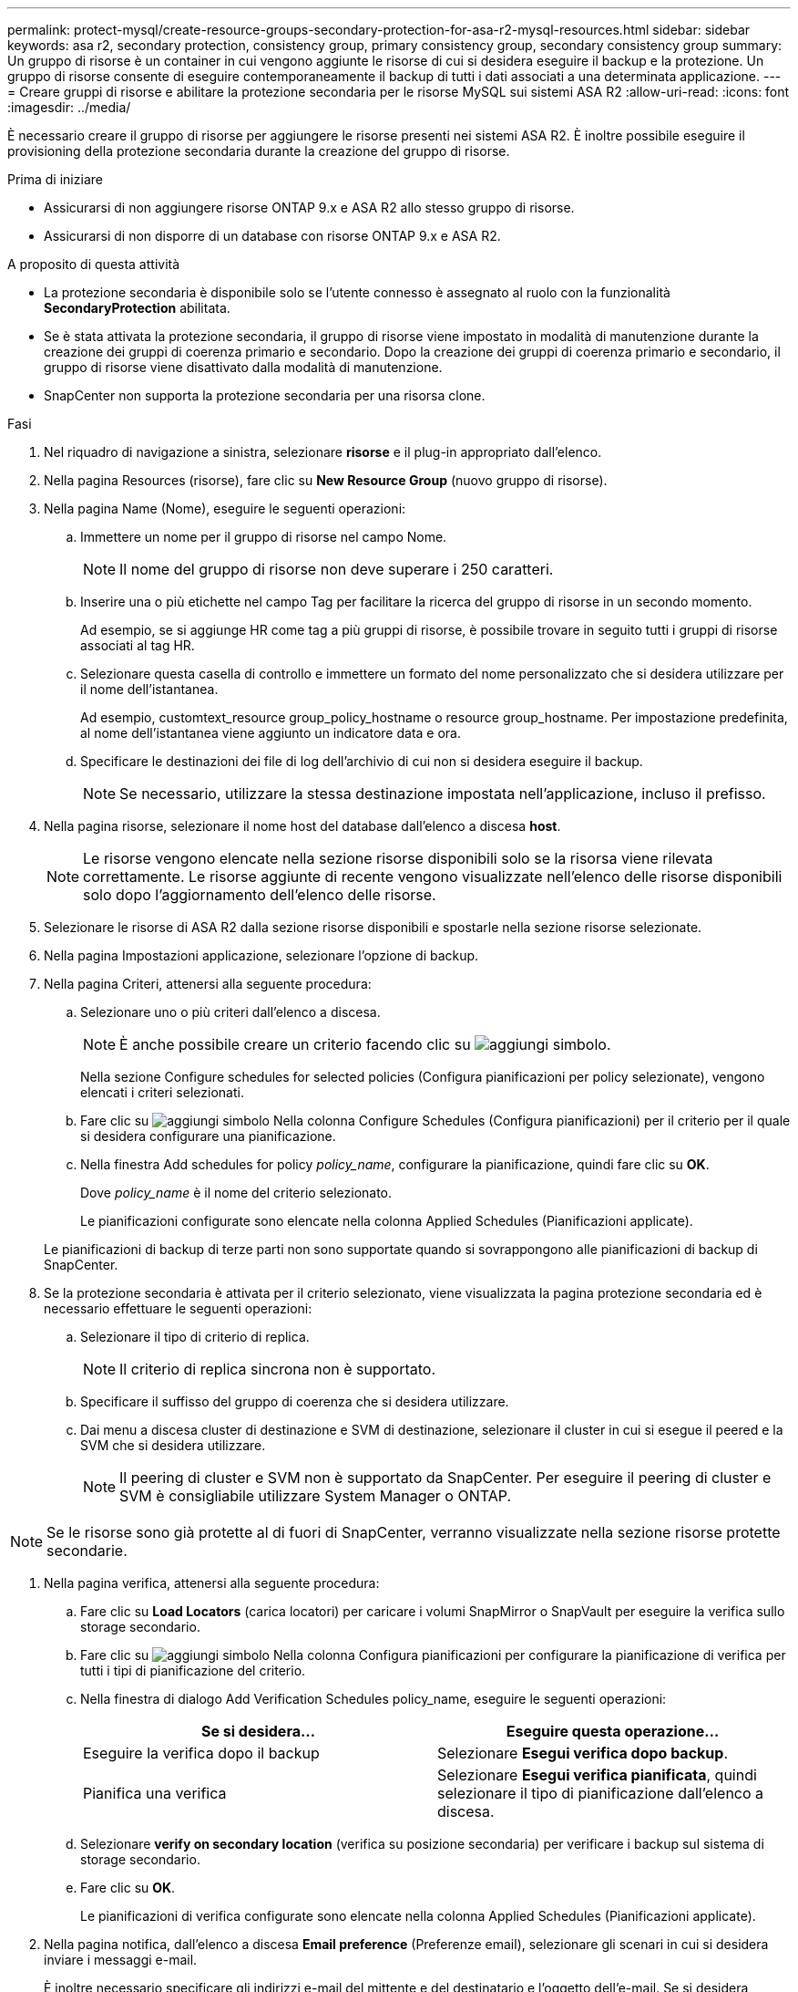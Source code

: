 ---
permalink: protect-mysql/create-resource-groups-secondary-protection-for-asa-r2-mysql-resources.html 
sidebar: sidebar 
keywords: asa r2, secondary protection, consistency group, primary consistency group, secondary consistency group 
summary: Un gruppo di risorse è un container in cui vengono aggiunte le risorse di cui si desidera eseguire il backup e la protezione. Un gruppo di risorse consente di eseguire contemporaneamente il backup di tutti i dati associati a una determinata applicazione. 
---
= Creare gruppi di risorse e abilitare la protezione secondaria per le risorse MySQL sui sistemi ASA R2
:allow-uri-read: 
:icons: font
:imagesdir: ../media/


[role="lead"]
È necessario creare il gruppo di risorse per aggiungere le risorse presenti nei sistemi ASA R2. È inoltre possibile eseguire il provisioning della protezione secondaria durante la creazione del gruppo di risorse.

.Prima di iniziare
* Assicurarsi di non aggiungere risorse ONTAP 9.x e ASA R2 allo stesso gruppo di risorse.
* Assicurarsi di non disporre di un database con risorse ONTAP 9.x e ASA R2.


.A proposito di questa attività
* La protezione secondaria è disponibile solo se l'utente connesso è assegnato al ruolo con la funzionalità *SecondaryProtection* abilitata.
* Se è stata attivata la protezione secondaria, il gruppo di risorse viene impostato in modalità di manutenzione durante la creazione dei gruppi di coerenza primario e secondario. Dopo la creazione dei gruppi di coerenza primario e secondario, il gruppo di risorse viene disattivato dalla modalità di manutenzione.
* SnapCenter non supporta la protezione secondaria per una risorsa clone.


.Fasi
. Nel riquadro di navigazione a sinistra, selezionare *risorse* e il plug-in appropriato dall'elenco.
. Nella pagina Resources (risorse), fare clic su *New Resource Group* (nuovo gruppo di risorse).
. Nella pagina Name (Nome), eseguire le seguenti operazioni:
+
.. Immettere un nome per il gruppo di risorse nel campo Nome.
+

NOTE: Il nome del gruppo di risorse non deve superare i 250 caratteri.

.. Inserire una o più etichette nel campo Tag per facilitare la ricerca del gruppo di risorse in un secondo momento.
+
Ad esempio, se si aggiunge HR come tag a più gruppi di risorse, è possibile trovare in seguito tutti i gruppi di risorse associati al tag HR.

.. Selezionare questa casella di controllo e immettere un formato del nome personalizzato che si desidera utilizzare per il nome dell'istantanea.
+
Ad esempio, customtext_resource group_policy_hostname o resource group_hostname. Per impostazione predefinita, al nome dell'istantanea viene aggiunto un indicatore data e ora.

.. Specificare le destinazioni dei file di log dell'archivio di cui non si desidera eseguire il backup.
+

NOTE: Se necessario, utilizzare la stessa destinazione impostata nell'applicazione, incluso il prefisso.



. Nella pagina risorse, selezionare il nome host del database dall'elenco a discesa *host*.
+

NOTE: Le risorse vengono elencate nella sezione risorse disponibili solo se la risorsa viene rilevata correttamente. Le risorse aggiunte di recente vengono visualizzate nell'elenco delle risorse disponibili solo dopo l'aggiornamento dell'elenco delle risorse.

. Selezionare le risorse di ASA R2 dalla sezione risorse disponibili e spostarle nella sezione risorse selezionate.
. Nella pagina Impostazioni applicazione, selezionare l'opzione di backup.
. Nella pagina Criteri, attenersi alla seguente procedura:
+
.. Selezionare uno o più criteri dall'elenco a discesa.
+

NOTE: È anche possibile creare un criterio facendo clic su image:../media/add_policy_from_resourcegroup.gif["aggiungi simbolo"].

+
Nella sezione Configure schedules for selected policies (Configura pianificazioni per policy selezionate), vengono elencati i criteri selezionati.

.. Fare clic su image:../media/add_policy_from_resourcegroup.gif["aggiungi simbolo"] Nella colonna Configure Schedules (Configura pianificazioni) per il criterio per il quale si desidera configurare una pianificazione.
.. Nella finestra Add schedules for policy _policy_name_, configurare la pianificazione, quindi fare clic su *OK*.
+
Dove _policy_name_ è il nome del criterio selezionato.

+
Le pianificazioni configurate sono elencate nella colonna Applied Schedules (Pianificazioni applicate).



+
Le pianificazioni di backup di terze parti non sono supportate quando si sovrappongono alle pianificazioni di backup di SnapCenter.

. Se la protezione secondaria è attivata per il criterio selezionato, viene visualizzata la pagina protezione secondaria ed è necessario effettuare le seguenti operazioni:
+
.. Selezionare il tipo di criterio di replica.
+

NOTE: Il criterio di replica sincrona non è supportato.

.. Specificare il suffisso del gruppo di coerenza che si desidera utilizzare.
.. Dai menu a discesa cluster di destinazione e SVM di destinazione, selezionare il cluster in cui si esegue il peered e la SVM che si desidera utilizzare.
+

NOTE: Il peering di cluster e SVM non è supportato da SnapCenter. Per eseguire il peering di cluster e SVM è consigliabile utilizzare System Manager o ONTAP.






NOTE: Se le risorse sono già protette al di fuori di SnapCenter, verranno visualizzate nella sezione risorse protette secondarie.

. Nella pagina verifica, attenersi alla seguente procedura:
+
.. Fare clic su *Load Locators* (carica locatori) per caricare i volumi SnapMirror o SnapVault per eseguire la verifica sullo storage secondario.
.. Fare clic su image:../media/add_policy_from_resourcegroup.gif["aggiungi simbolo"] Nella colonna Configura pianificazioni per configurare la pianificazione di verifica per tutti i tipi di pianificazione del criterio.
.. Nella finestra di dialogo Add Verification Schedules policy_name, eseguire le seguenti operazioni:
+
|===
| Se si desidera... | Eseguire questa operazione... 


 a| 
Eseguire la verifica dopo il backup
 a| 
Selezionare *Esegui verifica dopo backup*.



 a| 
Pianifica una verifica
 a| 
Selezionare *Esegui verifica pianificata*, quindi selezionare il tipo di pianificazione dall'elenco a discesa.

|===
.. Selezionare *verify on secondary location* (verifica su posizione secondaria) per verificare i backup sul sistema di storage secondario.
.. Fare clic su *OK*.
+
Le pianificazioni di verifica configurate sono elencate nella colonna Applied Schedules (Pianificazioni applicate).



. Nella pagina notifica, dall'elenco a discesa *Email preference* (Preferenze email), selezionare gli scenari in cui si desidera inviare i messaggi e-mail.
+
È inoltre necessario specificare gli indirizzi e-mail del mittente e del destinatario e l'oggetto dell'e-mail. Se si desidera allegare il report dell'operazione eseguita sul gruppo di risorse, selezionare *Allega report*.

+

NOTE: Per la notifica via email, è necessario aver specificato i dettagli del server SMTP utilizzando la GUI o il comando PowerShell Set-SmtpServer.

. Esaminare il riepilogo, quindi fare clic su *fine*.

